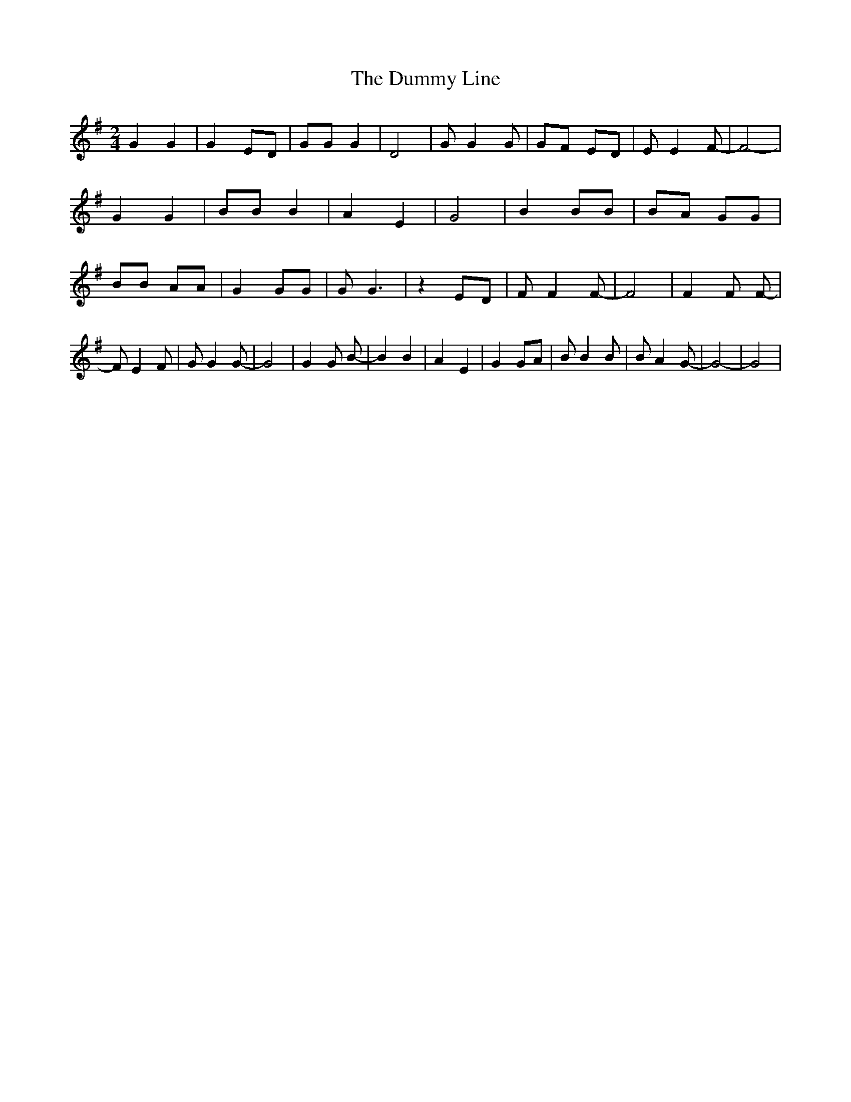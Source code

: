 % Generated more or less automatically by swtoabc by Erich Rickheit KSC
X:1
T:The Dummy Line
M:2/4
L:1/8
K:G
 G2 G2| G2 ED| GG G2| D4| G G2 G| GF ED| E E2 F-| F4-| G2 G2| BB B2|\
 A2 E2| G4| B2 BB| BA GG| BB AA| G2 GG| G G3| z2 ED| F F2 F-| F4| F2 F F-|\
 F E2 F| G G2 G-| G4| G2 G B-| B2 B2| A2 E2| G2 GA| B B2 B| B A2 G-|\
 G4-| G4|

